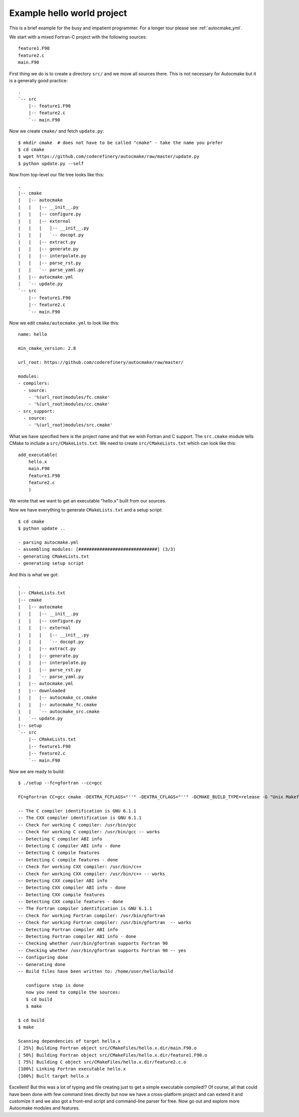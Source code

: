 

Example hello world project
===========================

This is a brief example for the busy and impatient programmer. For a longer
tour please see :ref:`autocmake_yml`.

We start with a mixed Fortran-C project with the following sources::

  feature1.F90
  feature2.c
  main.F90

First thing we do is to create a directory ``src/`` and we move all sources
there. This is not necessary for Autocmake but it is a generally good practice::

  .
  `-- src
      |-- feature1.F90
      |-- feature2.c
      `-- main.F90

Now we create ``cmake/`` and fetch ``update.py``::

  $ mkdir cmake  # does not have to be called "cmake" - take the name you prefer
  $ cd cmake
  $ wget https://github.com/coderefinery/autocmake/raw/master/update.py
  $ python update.py --self

Now from top-level our file tree looks like this::

  .
  |-- cmake
  |   |-- autocmake
  |   |   |-- __init__.py
  |   |   |-- configure.py
  |   |   |-- external
  |   |   |   |-- __init__.py
  |   |   |   `-- docopt.py
  |   |   |-- extract.py
  |   |   |-- generate.py
  |   |   |-- interpolate.py
  |   |   |-- parse_rst.py
  |   |   `-- parse_yaml.py
  |   |-- autocmake.yml
  |   `-- update.py
  `-- src
      |-- feature1.F90
      |-- feature2.c
      `-- main.F90

Now we edit ``cmake/autocmake.yml`` to look like this::

  name: hello

  min_cmake_version: 2.8

  url_root: https://github.com/coderefinery/autocmake/raw/master/

  modules:
  - compilers:
    - source:
      - '%(url_root)modules/fc.cmake'
      - '%(url_root)modules/cc.cmake'
  - src_support:
    - source:
      - '%(url_root)modules/src.cmake'

What we have specified here is the project name and that we wish Fortran and C
support. The ``src.cmake`` module tells CMake to include a ``src/CMakeLists.txt``.
We need to create ``src/CMakeLists.txt`` which can look like this::

  add_executable(
      hello.x
      main.F90
      feature1.F90
      feature2.c
      )

We wrote that we want to get an executable "hello.x" built from our sources.

Now we have everything to generate ``CMakeLists.txt`` and a setup script::

  $ cd cmake
  $ python update ..

  - parsing autocmake.yml
  - assembling modules: [##############################] (3/3)
  - generating CMakeLists.txt
  - generating setup script

And this is what we got::

  .
  |-- CMakeLists.txt
  |-- cmake
  |   |-- autocmake
  |   |   |-- __init__.py
  |   |   |-- configure.py
  |   |   |-- external
  |   |   |   |-- __init__.py
  |   |   |   `-- docopt.py
  |   |   |-- extract.py
  |   |   |-- generate.py
  |   |   |-- interpolate.py
  |   |   |-- parse_rst.py
  |   |   `-- parse_yaml.py
  |   |-- autocmake.yml
  |   |-- downloaded
  |   |   |-- autocmake_cc.cmake
  |   |   |-- autocmake_fc.cmake
  |   |   `-- autocmake_src.cmake
  |   `-- update.py
  |-- setup
  `-- src
      |-- CMakeLists.txt
      |-- feature1.F90
      |-- feature2.c
      `-- main.F90

Now we are ready to build::

  $ ./setup --fc=gfortran --cc=gcc

  FC=gfortran CC=gcc cmake -DEXTRA_FCFLAGS="''" -DEXTRA_CFLAGS="''" -DCMAKE_BUILD_TYPE=release -G "Unix Makefiles" /home/user/hello

  -- The C compiler identification is GNU 6.1.1
  -- The CXX compiler identification is GNU 6.1.1
  -- Check for working C compiler: /usr/bin/gcc
  -- Check for working C compiler: /usr/bin/gcc -- works
  -- Detecting C compiler ABI info
  -- Detecting C compiler ABI info - done
  -- Detecting C compile features
  -- Detecting C compile features - done
  -- Check for working CXX compiler: /usr/bin/c++
  -- Check for working CXX compiler: /usr/bin/c++ -- works
  -- Detecting CXX compiler ABI info
  -- Detecting CXX compiler ABI info - done
  -- Detecting CXX compile features
  -- Detecting CXX compile features - done
  -- The Fortran compiler identification is GNU 6.1.1
  -- Check for working Fortran compiler: /usr/bin/gfortran
  -- Check for working Fortran compiler: /usr/bin/gfortran  -- works
  -- Detecting Fortran compiler ABI info
  -- Detecting Fortran compiler ABI info - done
  -- Checking whether /usr/bin/gfortran supports Fortran 90
  -- Checking whether /usr/bin/gfortran supports Fortran 90 -- yes
  -- Configuring done
  -- Generating done
  -- Build files have been written to: /home/user/hello/build

     configure step is done
     now you need to compile the sources:
     $ cd build
     $ make

  $ cd build
  $ make

  Scanning dependencies of target hello.x
  [ 25%] Building Fortran object src/CMakeFiles/hello.x.dir/main.F90.o
  [ 50%] Building Fortran object src/CMakeFiles/hello.x.dir/feature1.F90.o
  [ 75%] Building C object src/CMakeFiles/hello.x.dir/feature2.c.o
  [100%] Linking Fortran executable hello.x
  [100%] Built target hello.x

Excellent! But this was a lot of typing and file creating just to get a simple
executable compiled!? Of course, all that could have been done with few command
lines directly but now we have a cross-platform project and can extend it and
customize it and we also got a front-end script and command-line parser for free.
Now go out and explore more Autocmake modules and features.
